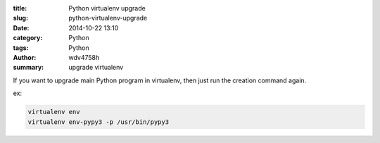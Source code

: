 :title: Python virtualenv upgrade
:slug: python-virtualenv-upgrade
:date: 2014-10-22 13:10
:category: Python
:tags: Python
:author: wdv4758h
:summary: upgrade virtualenv

If you want to upgrade main Python program in virtualenv,
then just run the creation command again.

ex:

.. code:: sh

    virtualenv env
    virtualenv env-pypy3 -p /usr/bin/pypy3
